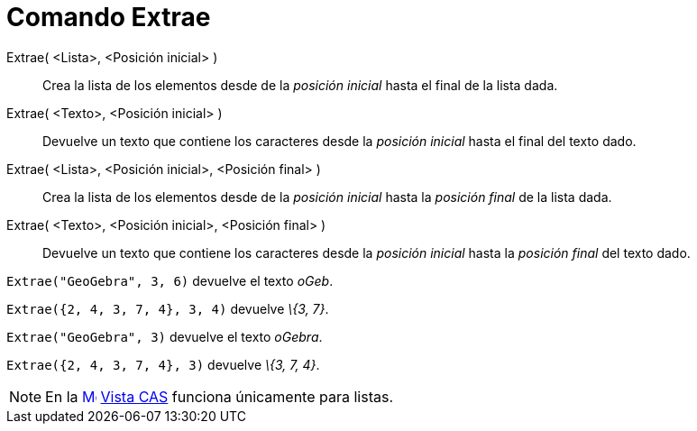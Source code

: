 = Comando Extrae
:page-en: commands/Take_Command
ifdef::env-github[:imagesdir: /es/modules/ROOT/assets/images]

Extrae( <Lista>, <Posición inicial> )::
  Crea la lista de los elementos desde de la _posición inicial_ hasta el final de la lista dada.
Extrae( <Texto>, <Posición inicial> )::
  Devuelve un texto que contiene los caracteres desde la _posición inicial_ hasta el final del texto dado.
Extrae( <Lista>, <Posición inicial>, <Posición final> )::
  Crea la lista de los elementos desde de la _posición inicial_ hasta la _posición final_ de la lista dada.
Extrae( <Texto>, <Posición inicial>, <Posición final> )::
  Devuelve un texto que contiene los caracteres desde la _posición inicial_ hasta la _posición final_ del texto dado.

[EXAMPLE]
====

`++ Extrae("GeoGebra", 3, 6)++` devuelve el texto _oGeb_.

====

[EXAMPLE]
====

`++ Extrae({2, 4, 3, 7, 4}, 3, 4)++` devuelve _\{3, 7}_.

====

[EXAMPLE]
====

`++ Extrae("GeoGebra", 3)++` devuelve el texto _oGebra_.

====

[EXAMPLE]
====

`++Extrae({2, 4, 3, 7, 4}, 3)++` devuelve _\{3, 7, 4}_.

====

[NOTE]
====

En la xref:/Vista_CAS.adoc[image:16px-Menu_view_cas.svg.png[Menu view cas.svg,width=16,height=16]]
xref:/Vista_CAS.adoc[Vista CAS] funciona únicamente para listas.

====
